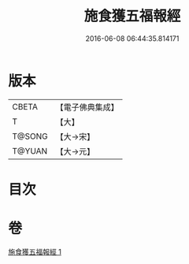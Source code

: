 #+TITLE: 施食獲五福報經 
#+DATE: 2016-06-08 06:44:35.814171

* 版本
 |     CBETA|【電子佛典集成】|
 |         T|【大】     |
 |    T@SONG|【大→宋】   |
 |    T@YUAN|【大→元】   |

* 目次

* 卷
[[file:KR6a0135_001.txt][施食獲五福報經 1]]


